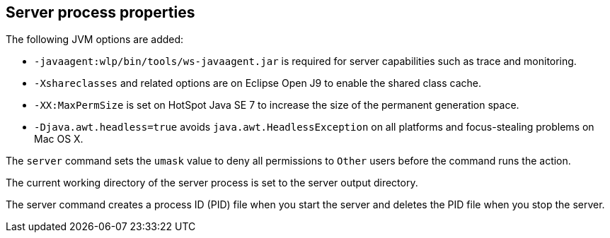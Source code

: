 ////
 Copyright (c) 2020 IBM Corporation and others.
 Licensed under Creative Commons Attribution-NoDerivatives
 4.0 International (CC BY-ND 4.0)
   https://creativecommons.org/licenses/by-nd/4.0/
 Contributors:
     IBM Corporation
////
:page-layout: server-command
:page-type: reference
== Server process properties

The following JVM options are added:

* `-javaagent:wlp/bin/tools/ws-javaagent.jar` is required for server capabilities such as trace and monitoring.
* `-Xshareclasses` and related options are on Eclipse Open J9 to enable the shared class cache.
* `-XX:MaxPermSize` is set on HotSpot Java SE 7 to increase the size of the permanent generation space.
* `-Djava.awt.headless=true` avoids `java.awt.HeadlessException` on all platforms and focus-stealing problems on Mac OS X.

// For more information about the `server.env` and `jvm.options` file, see Customizing the Liberty environment.

The `server` command sets the `umask` value to deny all permissions to `Other` users before the command runs the action.

The current working directory of the server process is set to the server output directory.

The server command creates a process ID (PID) file when you start the server and deletes the PID file when you stop the server.
